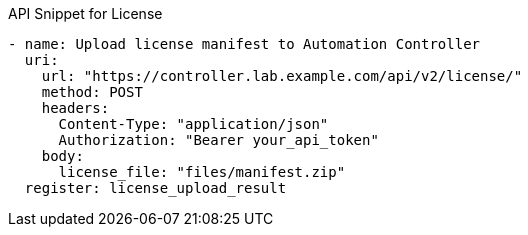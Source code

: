 API Snippet for License

[source,yaml]
----
- name: Upload license manifest to Automation Controller
  uri:
    url: "https://controller.lab.example.com/api/v2/license/"
    method: POST
    headers:
      Content-Type: "application/json"
      Authorization: "Bearer your_api_token"
    body: 
      license_file: "files/manifest.zip"
  register: license_upload_result
----


